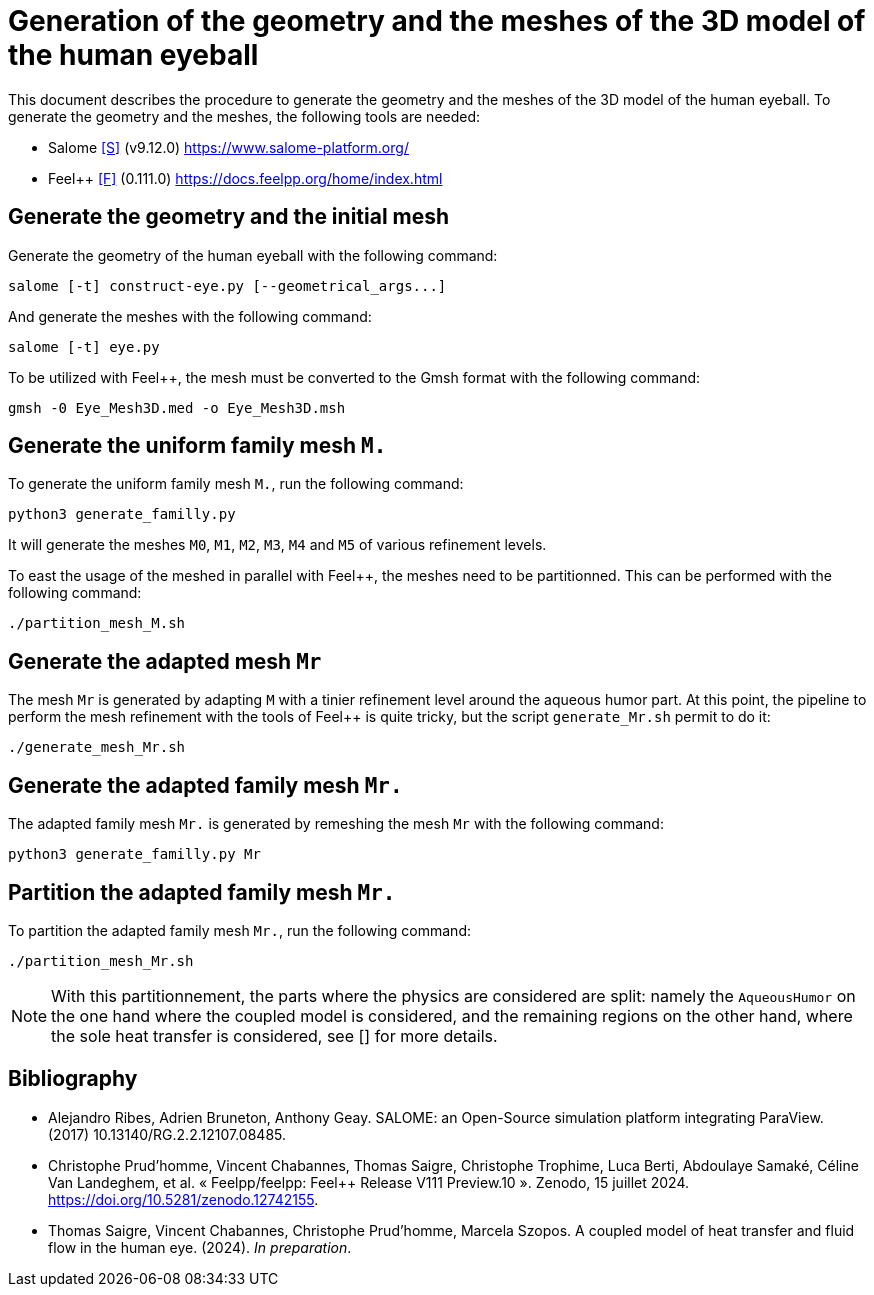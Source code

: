 = Generation of the geometry and the meshes of the 3D model of the human eyeball

This document describes the procedure to generate the geometry and the meshes of the 3D model of the human eyeball.
To generate the geometry and the meshes, the following tools are needed:

- Salome <<S>> (v9.12.0) https://www.salome-platform.org/
- Feel++ <<F>> (0.111.0) https://docs.feelpp.org/home/index.html

== Generate the geometry and the initial mesh

Generate the geometry of the human eyeball with the following command:

[source, bash]
----
salome [-t] construct-eye.py [--geometrical_args...]
----

And generate the meshes with the following command:

[source, bash]
----
salome [-t] eye.py
----

To be utilized with Feel++, the mesh must be converted to the Gmsh format with the following command:

[source, bash]
----
gmsh -0 Eye_Mesh3D.med -o Eye_Mesh3D.msh
----




== Generate the uniform family mesh `M.`

To generate the uniform family mesh `M.`, run the following command:

[source, bash]
----
python3 generate_familly.py
----

It will generate the meshes `M0`, `M1`, `M2`, `M3`, `M4` and `M5` of various refinement levels.

To east the usage of the meshed in parallel with Feel++, the meshes need to be partitionned.
This can be performed with the following command:

[source, bash]
----
./partition_mesh_M.sh
----


== Generate the adapted mesh `Mr`

The mesh `Mr` is generated by adapting `M` with a tinier refinement level around the aqueous humor part.
At this point, the pipeline to perform the mesh refinement with the tools of Feel++ is quite tricky, but the script `generate_Mr.sh` permit to do it:

[source, bash]
----
./generate_mesh_Mr.sh
----


== Generate the adapted family mesh `Mr.`

The adapted family mesh `Mr.` is generated by remeshing the mesh `Mr` with the following command:

[source, bash]
----
python3 generate_familly.py Mr
----


== Partition the adapted family mesh `Mr.`

To partition the adapted family mesh `Mr.`, run the following command:

[source, bash]
----
./partition_mesh_Mr.sh
----

NOTE: With this partitionnement, the parts where the physics are considered are split: namely the `AqueousHumor` on the one hand where the coupled model is considered, and the remaining regions on the other hand, where the sole heat transfer is considered, see [] for more details.


[bibliography]
== Bibliography

* [[S]] Alejandro Ribes, Adrien Bruneton, Anthony Geay. SALOME: an Open-Source simulation platform integrating ParaView. (2017) 10.13140/RG.2.2.12107.08485.
* [[F]] Christophe Prud'homme, Vincent Chabannes, Thomas Saigre, Christophe Trophime, Luca Berti, Abdoulaye Samaké, Céline Van Landeghem, et al. « Feelpp/feelpp: Feel++ Release V111 Preview.10 ». Zenodo, 15 juillet 2024. https://doi.org/10.5281/zenodo.12742155.
* [[C]] Thomas Saigre, Vincent Chabannes, Christophe Prud'homme, Marcela Szopos. A coupled model of heat transfer and fluid flow in the human eye. (2024). _In preparation_.